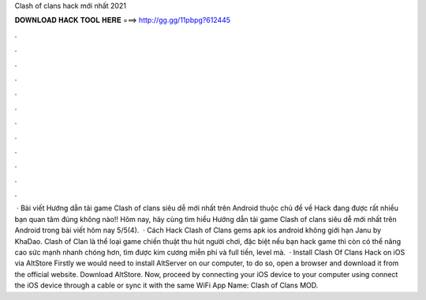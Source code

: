 Clash of clans hack mới nhất 2021

𝐃𝐎𝐖𝐍𝐋𝐎𝐀𝐃 𝐇𝐀𝐂𝐊 𝐓𝐎𝐎𝐋 𝐇𝐄𝐑𝐄 ===> http://gg.gg/11pbpg?612445

.

.

.

.

.

.

.

.

.

.

.

.

 · Bài viết Hướng dẫn tải game Clash of clans siêu dễ mới nhất trên Android thuộc chủ đề về Hack đang được rất nhiều bạn quan tâm đúng không nào!! Hôm nay, hãy cùng  tìm hiểu Hướng dẫn tải game Clash of clans siêu dễ mới nhất trên Android trong bài viết hôm nay 5/5(4).  · Cách Hack Clash of Clans gems apk ios android không giới hạn Janu by KhaDao. Clash of Clan là thể loại game chiến thuật thu hút người chơi, đặc biệt nếu bạn hack game thì còn có thể nâng cao sức mạnh nhanh chóng hơn, tìm được kim cương miễn phí và full tiền, level mà.  · Install Clash Of Clans Hack on iOS via AltStore Firstly we would need to install AltServer on our computer, to do so, open a browser and download it from the official website. Download AltStore. Now, proceed by connecting your iOS device to your computer using  connect the iOS device through a cable or sync it with the same WiFi App Name: Clash of Clans MOD.